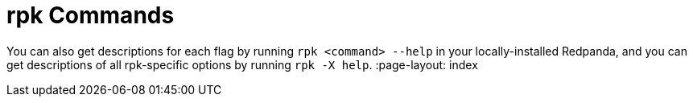 = rpk Commands
:description: This page contains an alphabetized list of `rpk` commands. Each command includes a table of flags and their descriptions.

You can also get descriptions for each flag by running `rpk <command> --help` in your locally-installed Redpanda, and you can get descriptions of all rpk-specific options by running `rpk -X help`.
:page-layout: index